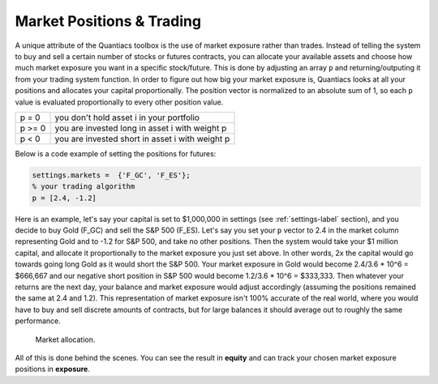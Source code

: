 Market Positions & Trading
==========================

A unique attribute of the Quantiacs toolbox is the use of market exposure rather than trades. Instead of telling the system to buy and sell a certain number of stocks or futures contracts, you can allocate your available assets and choose how much market exposure you want in a specific stock/future. This is done by adjusting an array ``p`` and returning/outputing it from your trading system function. In order to figure out how big your market exposure is, Quantiacs looks at all your positions and allocates your capital proportionally. The position vector is normalized to an absolute sum of 1, so each ``p`` value is evaluated proportionally to every other position value.

+--------+-------------------------------------------------+
| p = 0  | you don't hold asset i in your portfolio        |
+--------+-------------------------------------------------+
| p >= 0 | you are invested long in asset i with weight p  |
+--------+-------------------------------------------------+
| p < 0  | you are invested short in asset i with weight p |
+--------+-------------------------------------------------+

Below is a code example of setting the positions for futures:

.. code-block:: matlab

	settings.markets =  {'F_GC', 'F_ES'};
	% your trading algorithm
	p = [2.4, -1.2]

Here is an example, let's say your capital is set to $1,000,000 in settings (see :ref:`settings-label` section), and you decide to buy Gold (F_GC) and sell the S&P 500 (F_ES). Let's say you set your ``p`` vector to 2.4 in the market column representing Gold and to -1.2 for S&P 500, and take no other positions. Then the system would take your $1 million capital, and allocate it proportionally to the market exposure you just set above. In other words, 2x the capital would go towards going long Gold as it would short the S&P 500. Your market exposure in Gold would become 2.4/3.6 * 10^6 = $666,667 and our negative short position in S&P 500 would become 1.2/3.6 * 10^6 = $333,333. Then whatever your returns are the next day, your balance and market exposure would adjust accordingly (assuming the positions remained the same at 2.4 and 1.2). This representation of market exposure isn't 100% accurate of the real world, where you would have to buy and sell discrete amounts of contracts, but for large balances it should average out to roughly the same performance.

.. figure:: alloc.png
	:scale: 75%

	Market allocation.

All of this is done behind the scenes. You can see the result in **equity** and can track your chosen market exposure positions in **exposure**.
